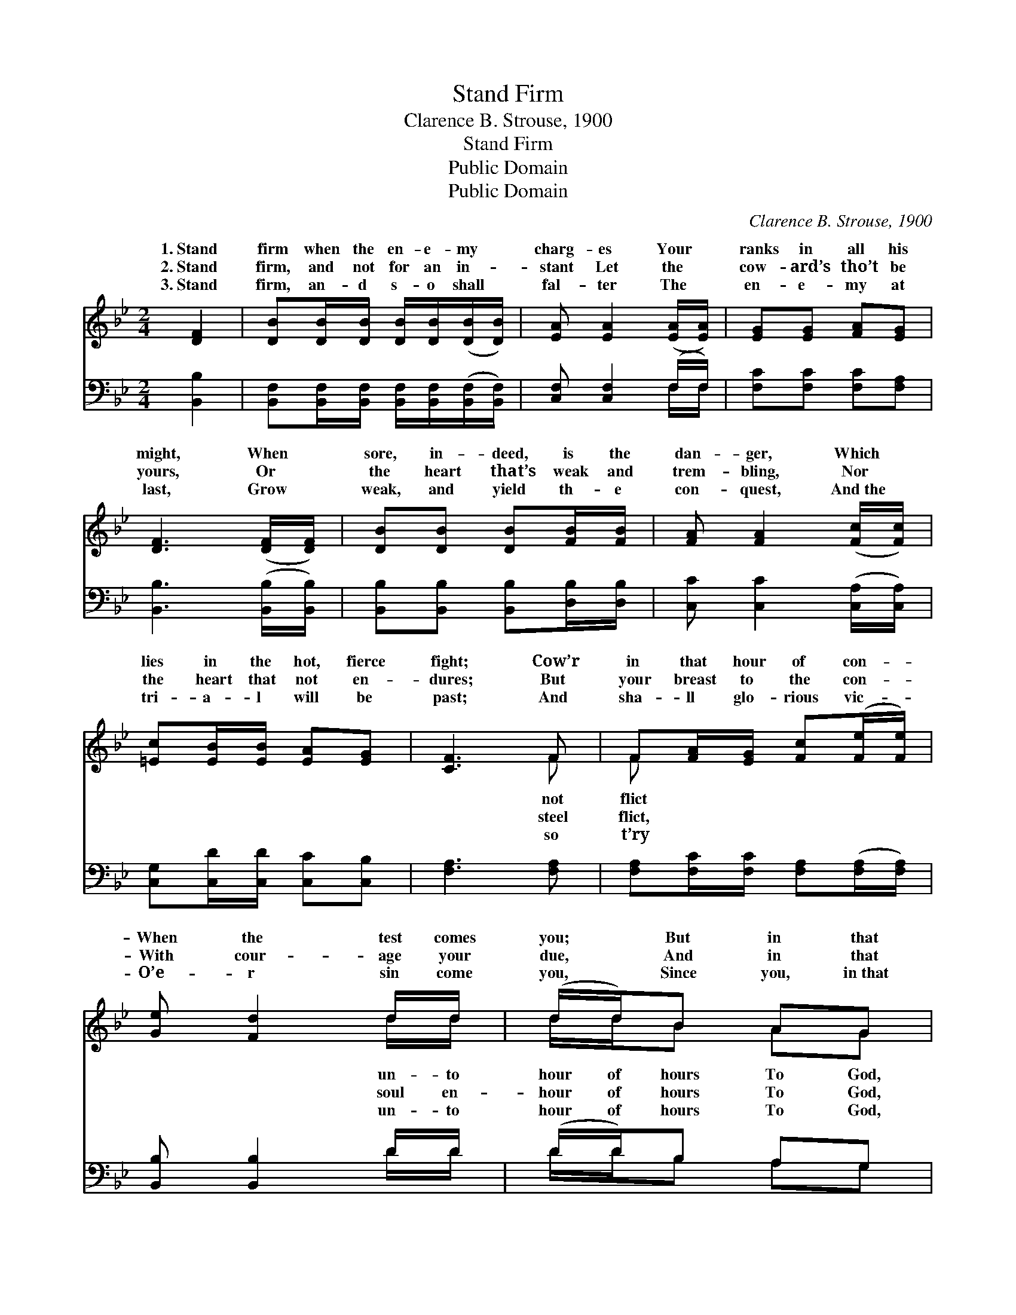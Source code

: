 X:1
T:Stand Firm
T:Clarence B. Strouse, 1900
T:Stand Firm
T:Public Domain
T:Public Domain
C:Clarence B. Strouse, 1900
Z:Public Domain
%%score ( 1 2 ) ( 3 4 )
L:1/8
M:2/4
K:Bb
V:1 treble 
V:2 treble 
V:3 bass 
V:4 bass 
V:1
 [DF]2 | [DB][DB]/[DB]/ [DB]/[DB]/([DB]/[DB]/) | [EA] [EA]2 ([EA]/[EA]/) | [EG][EG] [FA][EG] | %4
w: 1.~Stand|firm when the en- e- my *|charg- es Your *|ranks in all his|
w: 2.~Stand|firm, and not for an in- *|stant Let the *|cow- ard’s tho’t be|
w: 3.~Stand|firm, an- d s- o shall *|fal- ter The *|en- e- my at|
 [DF]3 ([DF]/[DF]/) | [DB][DB] [DB][FB]/[FB]/ | [FA] [FA]2 ([Fc]/[Fc]/) | %7
w: might, When *|sore, in- deed, is the|dan- ger, Which *|
w: yours, Or *|the heart that’s weak and|trem- bling, Nor *|
w: last, Grow *|weak, and yield th- e|con- quest, And~the *|
 [=Ec][EB]/[EB]/ [EA][EG] | [CF]3 F | F[FA]/[EG]/ [Fc]([Fe]/[Fe]/) | [Ge] [Fd]2 d/d/ | (d/d/)B AG | %12
w: lies in the hot, fierce|fight; Cow’r|in that hour of con- *|When the test comes|you; * But in that|
w: the heart that not en-|dures; But|your breast to the con- *|With cour- age your|due, * And in that|
w: tri- a- l will be|past; And|sha- ll glo- rious vic- *|O’e- r sin come|you, * Since you, in~that|
 [^Fd]3 [Fd] | [Gd]([GB]/[GB]/) [DA][DG] | [^Fd]3 d | dB/B/ AB | (G A2) ||"^Refrain" [EF]/[EA]/ | %18
w: and your-|self be * true! *|||||
w: and your-|self be * true! We|are sol-|sol- diers, Sol- diers of|are *|sol- diers,|
w: and your-|self be * true! *|||||
 [DB] [DB]2 z | [^FA] [FA]3 | [EG]/[EG]/[EG]/[EG]/ [FA][EG] | [DF]3 [EF]/[EA]/ | [DB] [DB]2 z | %23
w: |||||
w: And we’ll|make His|prais- es ring, We’ll make His|prais- es ring|for- ev-|
w: |||||
 [FA] [FA]2 [Fc]/[Fc]/ | [=Ec][FB] [EA][EG] | [CF]3 F | F[FA] [Fc][Fe] | [Fe]2 z [EA] | [Ec]4 | %29
w: ||||||
w: er. * * *||||||
w: ||||||
 [DB]2 |] %30
w: |
w: |
w: |
V:2
 x2 | x4 | x4 | x4 | x4 | x4 | x4 | x4 | x3 F | F x3 | x3 d/d/ | d/d/B AG | x4 | x4 | x3 d | %15
w: ||||||||not|flict|un- to|hour of hours To God,||||
w: ||||||||steel|flict,|soul en-|hour of hours To God,|||diers,|
w: ||||||||so|t’ry|un- to|hour of hours To God,||||
 dB/B/ AB | G A2 || x | x4 | x4 | x4 | x4 | x4 | x4 | x4 | x3 F | F x3 | x4 | x4 | x2 |] %30
w: |||||||||||||||
w: a heav’n- ly King, We|sol- diers,||||||||||||||
w: |||||||||||||||
V:3
 [B,,B,]2 | [B,,F,][B,,F,]/[B,,F,]/ [B,,F,]/[B,,F,]/([B,,F,]/[B,,F,]/) | [C,F,] [C,F,]2 (F,/F,/) | %3
 [F,C][F,C] [F,C][F,A,] | [B,,B,]3 ([B,,B,]/[B,,B,]/) | [B,,B,][B,,B,] [B,,B,][D,B,]/[D,B,]/ | %6
 [C,C] [C,C]2 ([C,A,]/[C,A,]/) | [C,G,][C,D]/[C,D]/ [C,C][C,B,] | [F,A,]3 [F,A,] | %9
 [F,A,][F,C]/[F,C]/ [F,A,]([F,A,]/[F,A,]/) | [B,,B,] [B,,B,]2 D/D/ | (D/D/)B, A,G, | %12
 [D,A,]3 [D,C] | [G,B,]([G,D]/[G,D]/) [G,C][G,B,] | [D,A,]3 D | DB,/B,/ A,B, | (G, [F,C]2) || %17
 [F,A,]/[F,A,]/ | [B,,F,] [B,,F,]2 z | [D,C] [D,C]3 | [E,B,]/[E,B,]/[E,B,]/[E,B,]/ [E,B,][E,B,] | %21
 [B,,B,]3 [F,A,]/[F,A,]/ | [B,,F,] [B,,F,]2 z | [C,C] [C,C]2 [C,A,]/[C,A,]/ | %24
 [C,G,][C,D] [C,C][C,B,] | [F,A,]3 [F,A,] | [F,A,][F,C] [F,A,][F,A,] | [F,A,]2 z F, | [B,,F,]4 | %29
 [B,,F,]2 |] %30
V:4
 x2 | x4 | x3 F,/F,/ | x4 | x4 | x4 | x4 | x4 | x4 | x4 | x3 D/D/ | D/D/B, A,G, | x4 | x4 | x3 D | %15
 DB,/B,/ A,B, | G, x2 || x | x4 | x4 | x4 | x4 | x4 | x4 | x4 | x4 | x4 | x3 F, | x4 | x2 |] %30

